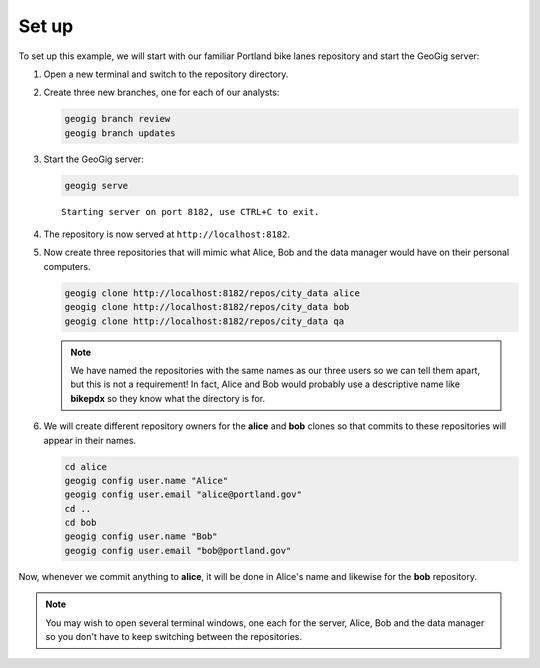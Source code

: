 Set up
======

To set up this example, we will start with our familiar Portland bike lanes repository and start the GeoGig server:

#. Open a new terminal and switch to the repository directory.

#. Create three new branches, one for each of our analysts:

   .. code-block:: console

      geogig branch review
      geogig branch updates

#. Start the GeoGig server:

   .. code-block:: console

      geogig serve

   ::

      Starting server on port 8182, use CTRL+C to exit.

#. The repository is now served at ``http://localhost:8182``.

#. Now create three repositories that will mimic what Alice, Bob and the data manager would have on their personal computers.

   .. code-block:: console

      geogig clone http://localhost:8182/repos/city_data alice
      geogig clone http://localhost:8182/repos/city_data bob
      geogig clone http://localhost:8182/repos/city_data qa

   .. note:: We have named the repositories with the same names as our three users so we can tell them apart, but this is not a requirement! In fact, Alice and Bob would probably use a descriptive name like **bikepdx** so they know what the directory is for.

#. We will create different repository owners for the **alice** and **bob** clones so that commits to these repositories will appear in their names.

   .. code-block:: console

      cd alice
      geogig config user.name "Alice"
      geogig config user.email "alice@portland.gov"
      cd ..
      cd bob
      geogig config user.name "Bob"
      geogig config user.email "bob@portland.gov"

Now, whenever we commit anything to **alice**, it will be done in Alice's name and likewise for the **bob** repository.

.. note:: You may wish to open several terminal windows, one each for the server, Alice, Bob and the data manager so you don't have to keep switching between the repositories.

